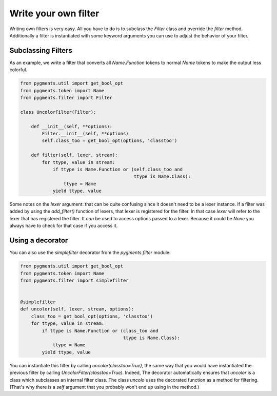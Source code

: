.. -*- mode: rst -*-

=====================
Write your own filter
=====================

.. versionadded:: 0.7

Writing own filters is very easy. All you have to do is to subclass
the `Filter` class and override the `filter` method. Additionally a
filter is instantiated with some keyword arguments you can use to
adjust the behavior of your filter.


Subclassing Filters
===================

As an example, we write a filter that converts all `Name.Function` tokens
to normal `Name` tokens to make the output less colorful.

.. sourcecode:: python

    from pygments.util import get_bool_opt
    from pygments.token import Name
    from pygments.filter import Filter

    class UncolorFilter(Filter):

        def __init__(self, **options):
            Filter.__init__(self, **options)
            self.class_too = get_bool_opt(options, 'classtoo')

        def filter(self, lexer, stream):
            for ttype, value in stream:
                if ttype is Name.Function or (self.class_too and
                                              ttype is Name.Class):
                    ttype = Name
                yield ttype, value

Some notes on the `lexer` argument: that can be quite confusing since it doesn't
need to be a lexer instance. If a filter was added by using the `add_filter()`
function of lexers, that lexer is registered for the filter. In that case
`lexer` will refer to the lexer that has registered the filter. It *can* be used
to access options passed to a lexer. Because it could be `None` you always have
to check for that case if you access it.


Using a decorator
=================

You can also use the `simplefilter` decorator from the `pygments.filter` module:

.. sourcecode:: python

    from pygments.util import get_bool_opt
    from pygments.token import Name
    from pygments.filter import simplefilter


    @simplefilter
    def uncolor(self, lexer, stream, options):
        class_too = get_bool_opt(options, 'classtoo')
        for ttype, value in stream:
            if ttype is Name.Function or (class_too and
                                          ttype is Name.Class):
                ttype = Name
            yield ttype, value


You can instantiate this filter by calling `uncolor(classtoo=True)`, the same
way that you would have instantiated the previous filter by calling
`UncolorFilter(classtoo=True)`. Indeed, The decorator automatically ensures that
`uncolor` is a class which subclasses an internal filter class. The class
`uncolo` uses the decorated function as a method for filtering.  (That's why
there is a `self` argument that you probably won't end up using in the method.)
